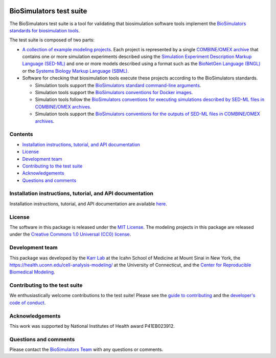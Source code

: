|Latest release| |PyPI| |CI status| |Test coverage|

BioSimulators test suite
========================

The BioSimulators test suite is a tool for validating that biosimulation
software tools implement the `BioSimulators standards for biosimulation
tools <https://biosimulators.org/standards>`__.

The test suite is composed of two parts:

-  `A collection of example modeling projects <examples>`__. Each
   project is represented by a single `COMBINE/OMEX
   archive <https://combinearchive.org/>`__ that contains one or more
   simulation experiments described using the `Simulation Experiment
   Description Markup Language (SED-ML) <https://sed-ml.org>`__ and one
   or more models described using a format such as the `BioNetGen
   Language (BNGL) <https://bionetgen.org>`__ or the `Systems Biology
   Markup Language (SBML) <http://sbml.org>`__.

-  Software for checking that biosimulation tools execute these projects
   according to the BioSimulators standards.

   -  Simulation tools support the `BioSimulators standard command-line
      arguments <https://biosimulators.org/standards/simulator-interfaces>`__.
   -  Simulation tools support the `BioSimulators conventions for Docker
      images <https://biosimulators.org/standards/simulator-images>`__.
   -  Simulation tools follow the `BioSimulators conventions for
      executing simulations described by SED-ML files in COMBINE/OMEX
      archives <https://biosimulators.org/standards/simulation-experiments>`__.
   -  Simulation tools support the `BioSimulators conventions for the
      outputs of SED-ML files in COMBINE/OMEX
      archives <https://biosimulators.org/standards/simulation-reports>`__.

Contents
--------

-  `Installation instructions, tutorial, and API
   documentation <#installation-instructions,-tutorial,-and-API-documentation>`__
-  `License <#license>`__
-  `Development team <#development-team>`__
-  `Contributing to the test suite <#contributing-to-the-test-suite>`__
-  `Acknowledgements <#acknowledgements>`__
-  `Questions and comments <#questions-and-comments>`__

Installation instructions, tutorial, and API documentation
----------------------------------------------------------

Installation instructions, tutorial, and API documentation are available
`here <https://biosimulators.github.io/Biosimulators_test_suite/>`__.

License
-------

The software in this package is released under the `MIT
License <LICENSE>`__. The modeling projects in this package are released
under the `Creative Commons 1.0 Universal (CC0)
license <LICENSE-DATA>`__.

Development team
----------------

This package was developed by the `Karr Lab <https://www.karrlab.org>`__
at the Icahn School of Medicine at Mount Sinai in New York, the
https://health.uconn.edu/cell-analysis-modeling/ at the University of
Connecticut, and the `Center for Reproducible Biomedical
Modeling <http://reproduciblebiomodels.org>`__.

Contributing to the test suite
------------------------------

We enthusiastically welcome contributions to the test suite! Please see
the `guide to contributing <CONTRIBUTING.md>`__ and the `developer's
code of conduct <CODE_OF_CONDUCT.md>`__.

Acknowledgements
----------------

This work was supported by National Institutes of Health award
P41EB023912.

Questions and comments
----------------------

Please contact the `BioSimulators
Team <mailto:info@biosimulators.org>`__ with any questions or comments.

.. |Latest release| image:: https://img.shields.io/github/v/release/biosimulators/Biosimulators_test_suite
   :target: https://github.com/biosimulators/Biosimulators_test_suite/releases
.. |PyPI| image:: https://img.shields.io/pypi/v/Biosimulators-test-suite
   :target: https://pypi.org/project/Biosimulators-test-suite/
.. |CI status| image:: https://github.com/biosimulators/Biosimulators_test_suite/workflows/Continuous%20integration/badge.svg
   :target: https://github.com/biosimulators/Biosimulators_test_suite/actions?query=workflow%3A%22Continuous+integration%22
.. |Test coverage| image:: https://codecov.io/gh/biosimulators/Biosimulators_test_suite/branch/dev/graph/badge.svg
   :target: https://codecov.io/gh/biosimulators/Biosimulators_test_suite
